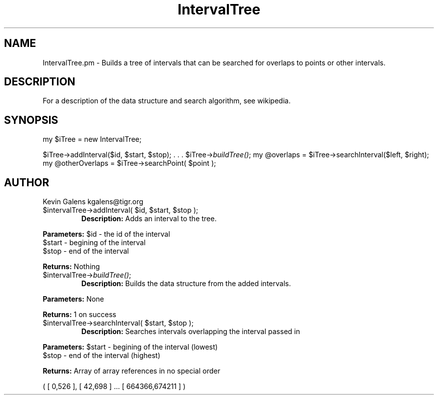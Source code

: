 .\" Automatically generated by Pod::Man v1.37, Pod::Parser v1.32
.\"
.\" Standard preamble:
.\" ========================================================================
.de Sh \" Subsection heading
.br
.if t .Sp
.ne 5
.PP
\fB\\$1\fR
.PP
..
.de Sp \" Vertical space (when we can't use .PP)
.if t .sp .5v
.if n .sp
..
.de Vb \" Begin verbatim text
.ft CW
.nf
.ne \\$1
..
.de Ve \" End verbatim text
.ft R
.fi
..
.\" Set up some character translations and predefined strings.  \*(-- will
.\" give an unbreakable dash, \*(PI will give pi, \*(L" will give a left
.\" double quote, and \*(R" will give a right double quote.  | will give a
.\" real vertical bar.  \*(C+ will give a nicer C++.  Capital omega is used to
.\" do unbreakable dashes and therefore won't be available.  \*(C` and \*(C'
.\" expand to `' in nroff, nothing in troff, for use with C<>.
.tr \(*W-|\(bv\*(Tr
.ds C+ C\v'-.1v'\h'-1p'\s-2+\h'-1p'+\s0\v'.1v'\h'-1p'
.ie n \{\
.    ds -- \(*W-
.    ds PI pi
.    if (\n(.H=4u)&(1m=24u) .ds -- \(*W\h'-12u'\(*W\h'-12u'-\" diablo 10 pitch
.    if (\n(.H=4u)&(1m=20u) .ds -- \(*W\h'-12u'\(*W\h'-8u'-\"  diablo 12 pitch
.    ds L" ""
.    ds R" ""
.    ds C` ""
.    ds C' ""
'br\}
.el\{\
.    ds -- \|\(em\|
.    ds PI \(*p
.    ds L" ``
.    ds R" ''
'br\}
.\"
.\" If the F register is turned on, we'll generate index entries on stderr for
.\" titles (.TH), headers (.SH), subsections (.Sh), items (.Ip), and index
.\" entries marked with X<> in POD.  Of course, you'll have to process the
.\" output yourself in some meaningful fashion.
.if \nF \{\
.    de IX
.    tm Index:\\$1\t\\n%\t"\\$2"
..
.    nr % 0
.    rr F
.\}
.\"
.\" For nroff, turn off justification.  Always turn off hyphenation; it makes
.\" way too many mistakes in technical documents.
.hy 0
.if n .na
.\"
.\" Accent mark definitions (@(#)ms.acc 1.5 88/02/08 SMI; from UCB 4.2).
.\" Fear.  Run.  Save yourself.  No user-serviceable parts.
.    \" fudge factors for nroff and troff
.if n \{\
.    ds #H 0
.    ds #V .8m
.    ds #F .3m
.    ds #[ \f1
.    ds #] \fP
.\}
.if t \{\
.    ds #H ((1u-(\\\\n(.fu%2u))*.13m)
.    ds #V .6m
.    ds #F 0
.    ds #[ \&
.    ds #] \&
.\}
.    \" simple accents for nroff and troff
.if n \{\
.    ds ' \&
.    ds ` \&
.    ds ^ \&
.    ds , \&
.    ds ~ ~
.    ds /
.\}
.if t \{\
.    ds ' \\k:\h'-(\\n(.wu*8/10-\*(#H)'\'\h"|\\n:u"
.    ds ` \\k:\h'-(\\n(.wu*8/10-\*(#H)'\`\h'|\\n:u'
.    ds ^ \\k:\h'-(\\n(.wu*10/11-\*(#H)'^\h'|\\n:u'
.    ds , \\k:\h'-(\\n(.wu*8/10)',\h'|\\n:u'
.    ds ~ \\k:\h'-(\\n(.wu-\*(#H-.1m)'~\h'|\\n:u'
.    ds / \\k:\h'-(\\n(.wu*8/10-\*(#H)'\z\(sl\h'|\\n:u'
.\}
.    \" troff and (daisy-wheel) nroff accents
.ds : \\k:\h'-(\\n(.wu*8/10-\*(#H+.1m+\*(#F)'\v'-\*(#V'\z.\h'.2m+\*(#F'.\h'|\\n:u'\v'\*(#V'
.ds 8 \h'\*(#H'\(*b\h'-\*(#H'
.ds o \\k:\h'-(\\n(.wu+\w'\(de'u-\*(#H)/2u'\v'-.3n'\*(#[\z\(de\v'.3n'\h'|\\n:u'\*(#]
.ds d- \h'\*(#H'\(pd\h'-\w'~'u'\v'-.25m'\f2\(hy\fP\v'.25m'\h'-\*(#H'
.ds D- D\\k:\h'-\w'D'u'\v'-.11m'\z\(hy\v'.11m'\h'|\\n:u'
.ds th \*(#[\v'.3m'\s+1I\s-1\v'-.3m'\h'-(\w'I'u*2/3)'\s-1o\s+1\*(#]
.ds Th \*(#[\s+2I\s-2\h'-\w'I'u*3/5'\v'-.3m'o\v'.3m'\*(#]
.ds ae a\h'-(\w'a'u*4/10)'e
.ds Ae A\h'-(\w'A'u*4/10)'E
.    \" corrections for vroff
.if v .ds ~ \\k:\h'-(\\n(.wu*9/10-\*(#H)'\s-2\u~\d\s+2\h'|\\n:u'
.if v .ds ^ \\k:\h'-(\\n(.wu*10/11-\*(#H)'\v'-.4m'^\v'.4m'\h'|\\n:u'
.    \" for low resolution devices (crt and lpr)
.if \n(.H>23 .if \n(.V>19 \
\{\
.    ds : e
.    ds 8 ss
.    ds o a
.    ds d- d\h'-1'\(ga
.    ds D- D\h'-1'\(hy
.    ds th \o'bp'
.    ds Th \o'LP'
.    ds ae ae
.    ds Ae AE
.\}
.rm #[ #] #H #V #F C
.\" ========================================================================
.\"
.IX Title "IntervalTree 3"
.TH IntervalTree 3 "2015-07-29" "perl v5.8.8" "User Contributed Perl Documentation"
.SH "NAME"
.Vb 1
\&  IntervalTree.pm - Builds a tree of intervals that can be searched for overlaps to points or other intervals.
.Ve
.SH "DESCRIPTION"
.IX Header "DESCRIPTION"
.Vb 1
\&    For a description of the data structure and search algorithm, see wikipedia.
.Ve
.SH "SYNOPSIS"
.IX Header "SYNOPSIS"
my \f(CW$iTree\fR = new IntervalTree;
.PP
$iTree\->addInterval($id, \f(CW$start\fR, \f(CW$stop\fR);
\&.
\&.
\&.
\&\f(CW$iTree\fR\->\fIbuildTree()\fR;
my \f(CW@overlaps\fR = \f(CW$iTree\fR\->searchInterval($left, \f(CW$right\fR);
my \f(CW@otherOverlaps\fR = \f(CW$iTree\fR\->searchPoint( \f(CW$point\fR );
.SH "AUTHOR"
.IX Header "AUTHOR"
Kevin Galens
kgalens@tigr.org
.RE
.ie n .IP "$intervalTree\->addInterval( $id\fR, \f(CW$start\fR, \f(CW$stop );"
.el .IP "$intervalTree\->addInterval( \f(CW$id\fR, \f(CW$start\fR, \f(CW$stop\fR );"
.IX Item "$intervalTree->addInterval( $id, $start, $stop );"
\&\fBDescription:\fR Adds an interval to the tree.
.PP
\&\fBParameters:\fR \f(CW$id\fR \- the id of the interval
    \f(CW$start\fR \- begining of the interval
    \f(CW$stop\fR  \- end of the interval
.PP
\&\fBReturns:\fR Nothing
.RE
.IP "$intervalTree\->\fIbuildTree()\fR;"
.IX Item "$intervalTree->buildTree();"
\&\fBDescription:\fR Builds the data structure from the added intervals.
.PP
\&\fBParameters:\fR None
.PP
\&\fBReturns:\fR 1 on success
.RE
.ie n .IP "$intervalTree\->searchInterval( $start\fR, \f(CW$stop );"
.el .IP "$intervalTree\->searchInterval( \f(CW$start\fR, \f(CW$stop\fR );"
.IX Item "$intervalTree->searchInterval( $start, $stop );"
\&\fBDescription:\fR Searches intervals overlapping the interval passed in
.PP
\&\fBParameters:\fR \f(CW$start\fR \- begining of the interval (lowest)
               \f(CW$stop\fR  \- end of the interval (highest)
.PP
\&\fBReturns:\fR Array of array references in no special order
.PP
.Vb 1
\&    ( [ 0,526 ], [ 42,698 ] ... [ 664366,674211 ] )
.Ve
